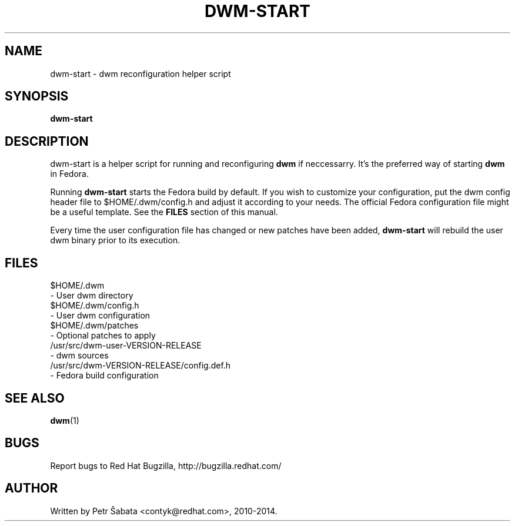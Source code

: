 .TH DWM\-START 1 dwm\-start\-VERSION\-RELEASE
.SH NAME
dwm\-start \- dwm reconfiguration helper script
.SH SYNOPSIS
.B dwm\-start
.SH DESCRIPTION
dwm\-start is a helper script for running and reconfiguring
.BR dwm
if neccessarry. It's the preferred way of starting
.BR dwm
in Fedora.
.P
Running
.BR dwm-start
starts the Fedora build by default.  If you wish to customize your
configuration, put the dwm config header file to $HOME/.dwm/config.h and
adjust it according to your needs.  The official Fedora configuration file
might be a useful template.
See the
.BR FILES
section of this manual.
.P
Every time the user configuration file has changed or new patches have been
added,
.BR dwm\-start
will rebuild the user dwm binary prior to its execution.
.SH FILES
.nf
$HOME/.dwm
    - User dwm directory
$HOME/.dwm/config.h
    - User dwm configuration
$HOME/.dwm/patches
    - Optional patches to apply
/usr/src/dwm\-user\-VERSION\-RELEASE
    - dwm sources
/usr/src/dwm\-VERSION\-RELEASE/config.def.h
    - Fedora build configuration
.fi
.SH SEE ALSO
.BR dwm (1)
.SH BUGS
Report bugs to Red Hat Bugzilla, http://bugzilla.redhat.com/
.SH AUTHOR
Written by Petr Šabata <contyk@redhat.com>, 2010\-2014.
